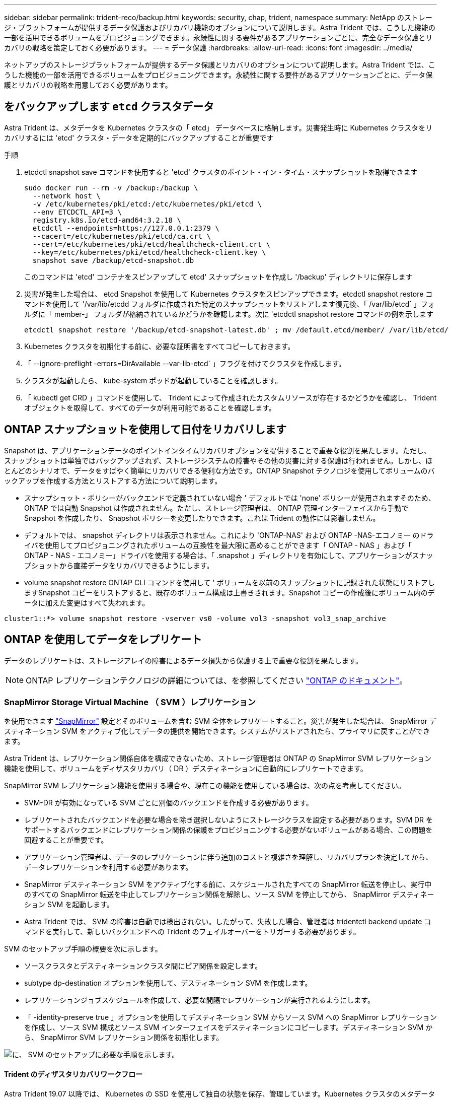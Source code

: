 ---
sidebar: sidebar 
permalink: trident-reco/backup.html 
keywords: security, chap, trident, namespace 
summary: NetApp のストレージ・プラットフォームが提供するデータ保護およびリカバリ機能のオプションについて説明します。Astra Trident では、こうした機能の一部を活用できるボリュームをプロビジョニングできます。永続性に関する要件があるアプリケーションごとに、完全なデータ保護とリカバリの戦略を策定しておく必要があります。 
---
= データ保護
:hardbreaks:
:allow-uri-read: 
:icons: font
:imagesdir: ../media/


[role="lead"]
ネットアップのストレージプラットフォームが提供するデータ保護とリカバリのオプションについて説明します。Astra Trident では、こうした機能の一部を活用できるボリュームをプロビジョニングできます。永続性に関する要件があるアプリケーションごとに、データ保護とリカバリの戦略を用意しておく必要があります。



== をバックアップします `etcd` クラスタデータ

Astra Trident は、メタデータを Kubernetes クラスタの「 etcd」 データベースに格納します。災害発生時に Kubernetes クラスタをリカバリするには 'etcd' クラスタ・データを定期的にバックアップすることが重要です

.手順
. etcdctl snapshot save コマンドを使用すると 'etcd' クラスタのポイント・イン・タイム・スナップショットを取得できます
+
[listing]
----
sudo docker run --rm -v /backup:/backup \
  --network host \
  -v /etc/kubernetes/pki/etcd:/etc/kubernetes/pki/etcd \
  --env ETCDCTL_API=3 \
  registry.k8s.io/etcd-amd64:3.2.18 \
  etcdctl --endpoints=https://127.0.0.1:2379 \
  --cacert=/etc/kubernetes/pki/etcd/ca.crt \
  --cert=/etc/kubernetes/pki/etcd/healthcheck-client.crt \
  --key=/etc/kubernetes/pki/etcd/healthcheck-client.key \
  snapshot save /backup/etcd-snapshot.db
----
+
このコマンドは 'etcd' コンテナをスピンアップして etcd' スナップショットを作成し '/backup' ディレクトリに保存します

. 災害が発生した場合は、 etcd Snapshot を使用して Kubernetes クラスタをスピンアップできます。etcdctl snapshot restore コマンドを使用して '/var/lib/etcdd フォルダに作成された特定のスナップショットをリストアします復元後、「 /var/lib/etcd` 」フォルダに「 member-」 フォルダが格納されているかどうかを確認します。次に 'etcdctl snapshot restore コマンドの例を示します
+
[listing]
----
etcdctl snapshot restore '/backup/etcd-snapshot-latest.db' ; mv /default.etcd/member/ /var/lib/etcd/
----
. Kubernetes クラスタを初期化する前に、必要な証明書をすべてコピーしておきます。
. 「 --ignore-preflight -errors=DirAvailable --var-lib-etcd` 」フラグを付けてクラスタを作成します。
. クラスタが起動したら、 kube-system ポッドが起動していることを確認します。
. 「 kubectl get CRD 」コマンドを使用して、 Trident によって作成されたカスタムリソースが存在するかどうかを確認し、 Trident オブジェクトを取得して、すべてのデータが利用可能であることを確認します。




== ONTAP スナップショットを使用して日付をリカバリします

Snapshot は、アプリケーションデータのポイントインタイムリカバリオプションを提供することで重要な役割を果たします。ただし、スナップショットは単独ではバックアップされず、ストレージシステムの障害やその他の災害に対する保護は行われません。しかし、ほとんどのシナリオで、データをすばやく簡単にリカバリできる便利な方法です。ONTAP Snapshot テクノロジを使用してボリュームのバックアップを作成する方法とリストアする方法について説明します。

* スナップショット・ポリシーがバックエンドで定義されていない場合 ' デフォルトでは 'none' ポリシーが使用されますそのため、 ONTAP では自動 Snapshot は作成されません。ただし、ストレージ管理者は、 ONTAP 管理インターフェイスから手動で Snapshot を作成したり、 Snapshot ポリシーを変更したりできます。これは Trident の動作には影響しません。
* デフォルトでは、 snapshot ディレクトリは表示されません。これにより 'ONTAP-NAS' および ONTAP -NAS-エコノミー のドライバを使用してプロビジョニングされたボリュームの互換性を最大限に高めることができます「 ONTAP - NAS 」および「 ONTAP - NAS - エコノミー」ドライバを使用する場合は、「 .snapshot 」ディレクトリを有効にして、アプリケーションがスナップショットから直接データをリカバリできるようにします。
* volume snapshot restore ONTAP CLI コマンドを使用して ' ボリュームを以前のスナップショットに記録された状態にリストアしますSnapshot コピーをリストアすると、既存のボリューム構成は上書きされます。Snapshot コピーの作成後にボリューム内のデータに加えた変更はすべて失われます。


[listing]
----
cluster1::*> volume snapshot restore -vserver vs0 -volume vol3 -snapshot vol3_snap_archive
----


== ONTAP を使用してデータをレプリケート

データのレプリケートは、ストレージアレイの障害によるデータ損失から保護する上で重要な役割を果たします。


NOTE: ONTAP レプリケーションテクノロジの詳細については、を参照してください https://docs.netapp.com/ontap-9/topic/com.netapp.doc.dot-cm-concepts/GUID-A9A2F347-3E05-4F80-9E9C-CEF8F0A2F8E1.html["ONTAP のドキュメント"^]。



=== SnapMirror Storage Virtual Machine （ SVM ）レプリケーション

を使用できます https://docs.netapp.com/ontap-9/topic/com.netapp.doc.dot-cm-concepts/GUID-8B187484-883D-4BB4-A1BC-35AC278BF4DC.html["SnapMirror"^] 設定とそのボリュームを含む SVM 全体をレプリケートすること。災害が発生した場合は、 SnapMirror デスティネーション SVM をアクティブ化してデータの提供を開始できます。システムがリストアされたら、プライマリに戻すことができます。

Astra Trident は、レプリケーション関係自体を構成できないため、ストレージ管理者は ONTAP の SnapMirror SVM レプリケーション機能を使用して、ボリュームをディザスタリカバリ（ DR ）デスティネーションに自動的にレプリケートできます。

SnapMirror SVM レプリケーション機能を使用する場合や、現在この機能を使用している場合は、次の点を考慮してください。

* SVM-DR が有効になっている SVM ごとに別個のバックエンドを作成する必要があります。
* レプリケートされたバックエンドを必要な場合を除き選択しないようにストレージクラスを設定する必要があります。SVM DR をサポートするバックエンドにレプリケーション関係の保護をプロビジョニングする必要がないボリュームがある場合、この問題を回避することが重要です。
* アプリケーション管理者は、データのレプリケーションに伴う追加のコストと複雑さを理解し、リカバリプランを決定してから、データレプリケーションを利用する必要があります。
* SnapMirror デスティネーション SVM をアクティブ化する前に、スケジュールされたすべての SnapMirror 転送を停止し、実行中のすべての SnapMirror 転送を中止してレプリケーション関係を解除し、ソース SVM を停止してから、 SnapMirror デスティネーション SVM を起動します。
* Astra Trident では、 SVM の障害は自動では検出されない。したがって、失敗した場合、管理者は tridentctl backend update コマンドを実行して、新しいバックエンドへの Trident のフェイルオーバーをトリガーする必要があります。


SVM のセットアップ手順の概要を次に示します。

* ソースクラスタとデスティネーションクラスタ間にピア関係を設定します。
* subtype dp-destination オプションを使用して、デスティネーション SVM を作成します。
* レプリケーションジョブスケジュールを作成して、必要な間隔でレプリケーションが実行されるようにします。
* 「 -identity-preserve true 」オプションを使用してデスティネーション SVM からソース SVM への SnapMirror レプリケーションを作成し、ソース SVM 構成とソース SVM インターフェイスをデスティネーションにコピーします。デスティネーション SVM から、 SnapMirror SVM レプリケーション関係を初期化します。


image::SVMDR1.PNG[に、 SVM のセットアップに必要な手順を示します。]



==== Trident のディザスタリカバリワークフロー

Astra Trident 19.07 以降では、 Kubernetes の SSD を使用して独自の状態を保存、管理しています。Kubernetes クラスタのメタデータの保存には 'etcd' が使用されますここでは、 Kubernetes の etcd' データファイルと証明書が NetApp FlexVol に格納されているものとします。この FlexVol は SVM にあり、 SVM の SnapMirror SVM-DR 関係はセカンダリサイトのデスティネーション SVM と一緒にあります。

災害発生時に Astra Trident を使用して、単一のマスター Kubernetes クラスタをリカバリする手順を次に示します。

. ソース SVM で障害が発生した場合は、 SnapMirror デスティネーション SVM をアクティブ化します。そのためには、スケジュールされた SnapMirror 転送を停止し、実行中の SnapMirror 転送を中止して、レプリケーション関係を解除し、ソース SVM を停止して、デスティネーション SVM を起動します。
. デスティネーション SVM から、 Kubernetes の「 etcd」 データファイルおよび証明書が格納されているボリュームを、マスターノードとしてセットアップされるホストにマウントします。
. Kubernetes クラスタに関連する必要な証明書をすべて、「 /etc/Kubernetes /pki 」の下にコピーし、「 /var/lib/etcd」 の下に「 etcd`m ember-」 ファイルをコピーします。
. --ignore-preflight -errors=DirAvailable --var-lib-etcd` フラグを指定して kubeadm init コマンドを使用して Kubernetes クラスタを作成しますKubernetes ノードに使用するホスト名は、ソースの Kubernetes クラスタと同じであることが必要です。
. 「 kubectl get CRD 」コマンドを実行して、すべての Trident カスタムリソースが起動しているかどうかを確認し、 Trident オブジェクトを取得して、すべてのデータが利用可能であることを確認します。
. 必要なバックエンドをすべて更新して、新しいデスティネーション SVM 名を反映させるために、「 ./tridentctl update backend <backend-name> -f <backend-json -file> -n <namespace> 」コマンドを実行します。



NOTE: アプリケーション永続ボリュームの場合、デスティネーション SVM がアクティブ化されると、 Trident によってプロビジョニングされたすべてのボリュームがデータの提供を開始します。前述の手順に従って Kubernetes クラスタをデスティネーション側でセットアップしたら、すべての導入ポッドとポッドが開始され、コンテナ化されたアプリケーションは問題なく実行されます。



=== SnapMirror ボリュームのレプリケーション

ONTAP SnapMirror ボリュームレプリケーションはディザスタリカバリ機能です。この機能を使用すると、ボリュームレベルでプライマリストレージからデスティネーションストレージにフェイルオーバーできます。SnapMirror は、 Snapshot を同期することで、セカンダリストレージ上のプライマリストレージのボリュームレプリカまたはミラーを作成します。

ONTAP の SnapMirror ボリュームレプリケーションのセットアップ手順の概要を次に示します。

* ボリュームが配置されているクラスタとボリュームからデータを提供する SVM 間のピアリングを設定します。
* 関係の動作を制御する SnapMirror ポリシーを作成し、その関係の設定属性を指定します。
* を使用して、デスティネーションボリュームとソースボリューム間の SnapMirror 関係を作成します https://docs.netapp.com/ontap-9/topic/com.netapp.doc.dot-cm-cmpr-970/snapmirror__create.html["d9934e78a9254dde4a227181c30fa2d2"^] をクリックし、適切な SnapMirror ポリシーを割り当てます。
* SnapMirror 関係の作成後、ソースボリュームからデスティネーションボリュームへのベースライン転送が完了するように、関係を初期化します。


image::SM1.PNG[に、 SnapMirror ボリュームレプリケーションのセットアップを示します。]



==== Trident の SnapMirror ボリュームディザスタリカバリワークフロー

Astra Trident で単一のマスター Kubernetes クラスタをリカバリする手順を次に示します。

. 災害が発生した場合は、スケジュールされたすべての SnapMirror 転送を停止し、実行中のすべての SnapMirror 転送を中止します。デスティネーションボリュームが読み取り / 書き込み可能になるように、デスティネーションボリュームとソースボリュームの間のレプリケーション関係を解除します。
. デスティネーション SVM から、 Kubernetes の「 etcd」 データファイルおよび証明書が格納されているボリュームをホストにマウントします。このホストはマスターノードとしてセットアップされます。
. Kubernetes クラスタに関連する必要な証明書をすべて、「 /etc/Kubernetes /pki 」の下にコピーし、「 /var/lib/etcd」 の下に「 etcd`m ember-」 ファイルをコピーします。
. --ignore-preflight -errors=DirAvailable --var-lib-etcd` フラグを指定して kubeadm init コマンドを実行し、 Kubernetes クラスタを作成します。ホスト名はソースの Kubernetes クラスタと同じにする必要があります。
. 「 kubectl get CRD 」コマンドを実行して、すべての Trident カスタムリソースが起動しているかどうかを確認し、すべてのデータが利用可能であることを確認します。
. 前のバックエンドをクリーンアップし、 Trident に新しいバックエンドを作成します。デスティネーション SVM の新しい管理 LIF とデータ LIF 、新しい SVM 名、パスワードを指定します。




==== アプリケーション永続ボリュームのディザスタリカバリワークフロー

次の手順は、災害発生時に SnapMirror デスティネーションボリュームをコンテナ化されたワークロードで使用できるようにする方法を示しています。

. スケジュールされたすべての SnapMirror 転送を中止し、実行中のすべての SnapMirror 転送を中止します。デスティネーションボリュームが読み取り / 書き込み可能になるように、デスティネーションボリュームとソースボリュームの間のレプリケーション関係を解除します。ソース SVM のボリュームにバインドされた PVC を使用していた環境をクリーンアップします。
. 前述の手順に従ってデスティネーション側で Kubernetes クラスタをセットアップしたら、 Kubernetes クラスタから導入環境、 PVC 、 PV をクリーンアップします。
. Trident で新しい管理 LIF とデータ LIF 、デスティネーション SVM の新しい SVM 名とパスワードを指定して、新しいバックエンドを作成します。
. Trident のインポート機能を使用して、必要なボリュームを、新しい PVC にバインドされた PV としてインポートします。
. 新しく作成した PVC を使用してアプリケーション展開を再展開します。




== Element Snapshot を使用してデータをリカバリします

ボリュームの Snapshot スケジュールを設定し、必要な間隔で Snapshot が作成されていることを確認して、 Element ボリューム上のデータをバックアップします。Snapshot スケジュールは、 Element UI または API を使用して設定します。現時点では 'olidfire-san' ドライバを使用して ' スナップショットスケジュールをボリュームに設定することはできません

データが破損した場合は、特定の Snapshot を選択し、 Element UI または API を使用してボリュームを手動で Snapshot にロールバックできます。その Snapshot の作成後にボリュームに対して行われた変更はすべて元に戻ります。
